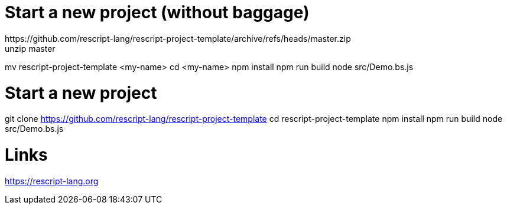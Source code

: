 = Start a new project (without baggage)
https://github.com/rescript-lang/rescript-project-template/archive/refs/heads/master.zip
unzip master
mv rescript-project-template <my-name>
cd <my-name>
npm install
npm run build
node src/Demo.bs.js

= Start a new project
git clone https://github.com/rescript-lang/rescript-project-template
cd rescript-project-template
npm install
npm run build
node src/Demo.bs.js

= Links
https://rescript-lang.org


